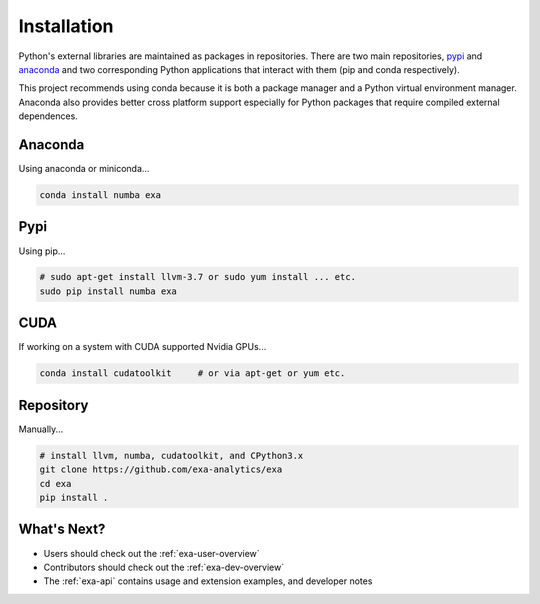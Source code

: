 .. Copyright (c) 2015-2016, Exa Analytics Development Team
.. Distributed under the terms of the Apache License 2.0

#####################################
Installation
#####################################
Python's external libraries are maintained as packages in repositories.
There are two main repositories, `pypi`_ and `anaconda`_ and two corresponding
Python applications that interact with them (pip and conda respectively).

This project recommends using conda because it is both a package manager and
a Python virtual environment manager. Anaconda also provides better cross
platform support especially for Python packages that require compiled external
dependences.


Anaconda
#######################
Using anaconda or miniconda...

.. code-block:: bash

    conda install numba exa


Pypi
#######################
Using pip...

.. code-block:: bash

    # sudo apt-get install llvm-3.7 or sudo yum install ... etc.
    sudo pip install numba exa


CUDA
###################
If working on a system with CUDA supported Nvidia GPUs...

.. code-block:: bash

    conda install cudatoolkit     # or via apt-get or yum etc.

Repository
#########################
Manually...

.. code-block:: bash

    # install llvm, numba, cudatoolkit, and CPython3.x
    git clone https://github.com/exa-analytics/exa
    cd exa
    pip install .


What's Next?
#####################
- Users should check out the :ref:`exa-user-overview`
- Contributors should check out the :ref:`exa-dev-overview`
- The :ref:`exa-api` contains usage and extension examples, and developer notes


.. _pypi: https://pypi.python.org/pypi
.. _anaconda: https://anaconda.org/anaconda/packages
